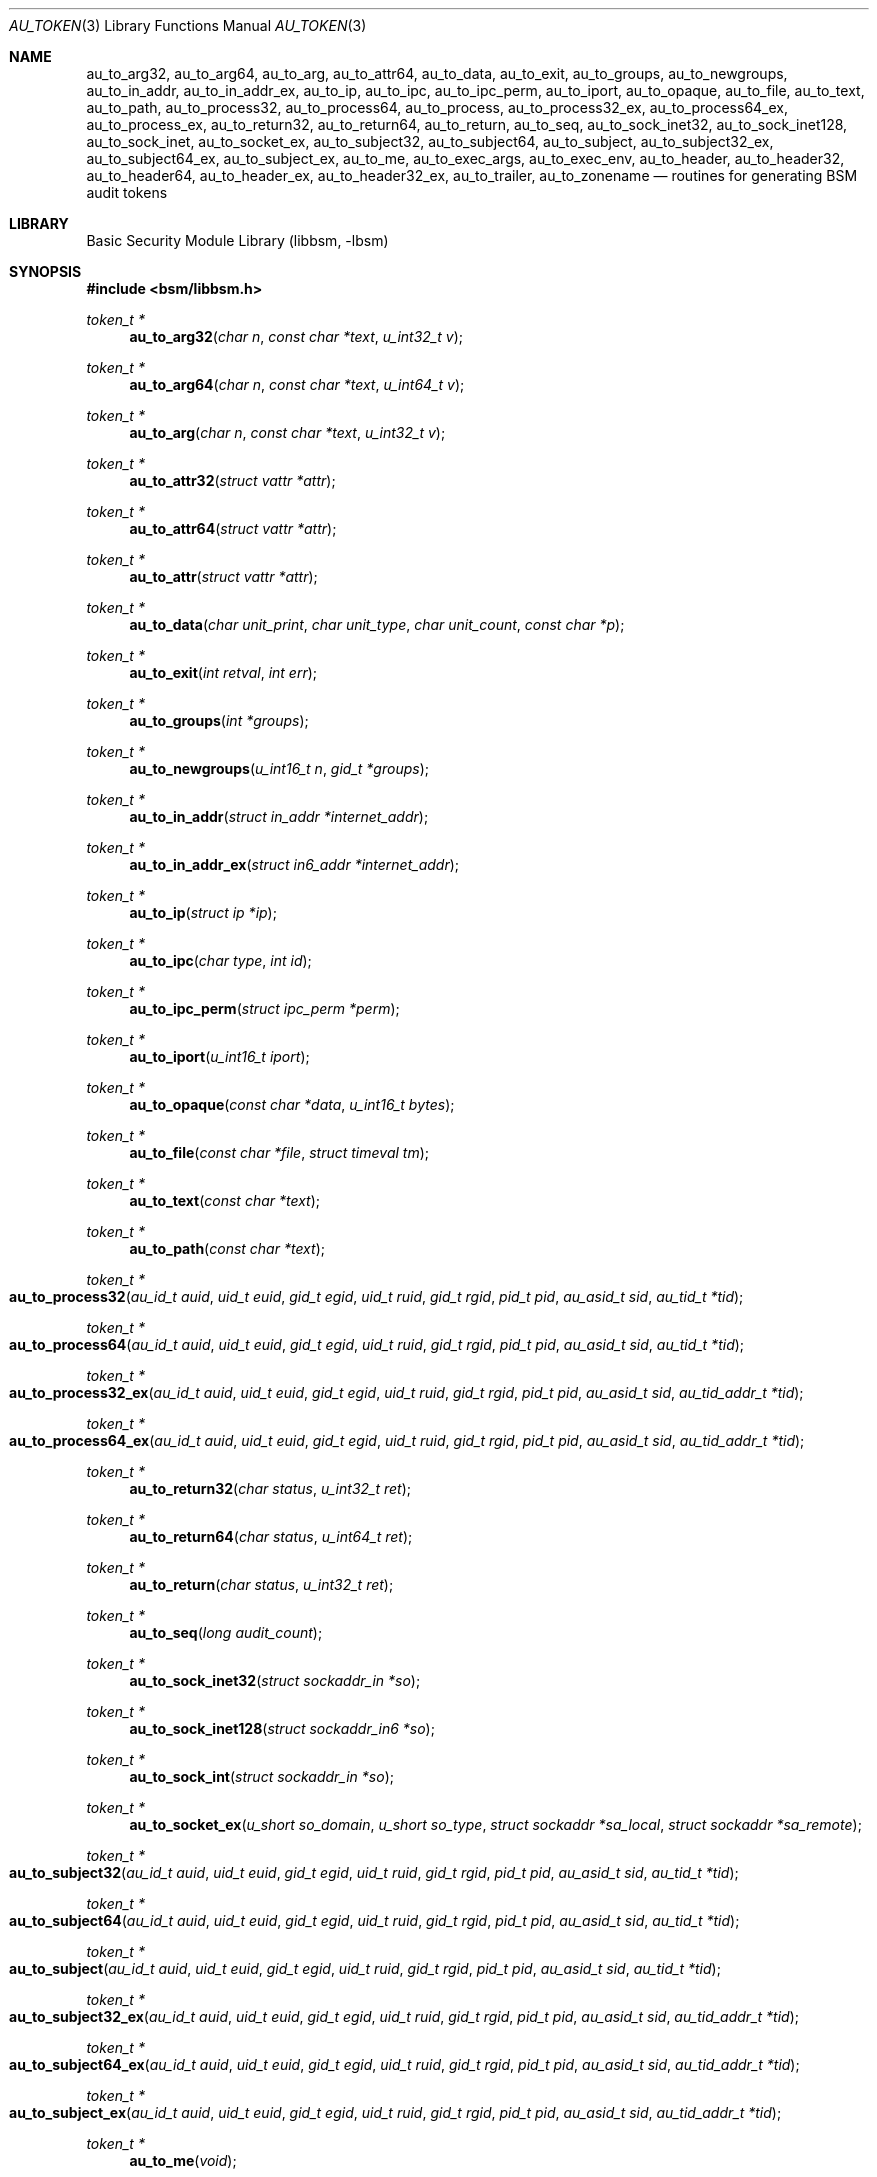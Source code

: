 .\"-
.\" Copyright (c) 2005-2007 Robert N. M. Watson
.\" All rights reserved.
.\"
.\" Redistribution and use in source and binary forms, with or without
.\" modification, are permitted provided that the following conditions
.\" are met:
.\" 1. Redistributions of source code must retain the above copyright
.\"    notice, this list of conditions and the following disclaimer.
.\" 2. Redistributions in binary form must reproduce the above copyright
.\"    notice, this list of conditions and the following disclaimer in the
.\"    documentation and/or other materials provided with the distribution.
.\"
.\" THIS SOFTWARE IS PROVIDED BY THE AUTHOR AND CONTRIBUTORS ``AS IS'' AND
.\" ANY EXPRESS OR IMPLIED WARRANTIES, INCLUDING, BUT NOT LIMITED TO, THE
.\" IMPLIED WARRANTIES OF MERCHANTABILITY AND FITNESS FOR A PARTICULAR PURPOSE
.\" ARE DISCLAIMED.  IN NO EVENT SHALL THE AUTHOR OR CONTRIBUTORS BE LIABLE
.\" FOR ANY DIRECT, INDIRECT, INCIDENTAL, SPECIAL, EXEMPLARY, OR CONSEQUENTIAL
.\" DAMAGES (INCLUDING, BUT NOT LIMITED TO, PROCUREMENT OF SUBSTITUTE GOODS
.\" OR SERVICES; LOSS OF USE, DATA, OR PROFITS; OR BUSINESS INTERRUPTION)
.\" HOWEVER CAUSED AND ON ANY THEORY OF LIABILITY, WHETHER IN CONTRACT, STRICT
.\" LIABILITY, OR TORT (INCLUDING NEGLIGENCE OR OTHERWISE) ARISING IN ANY WAY
.\" OUT OF THE USE OF THIS SOFTWARE, EVEN IF ADVISED OF THE POSSIBILITY OF
.\" SUCH DAMAGE.
.\"
.\" $P4: //depot/projects/trustedbsd/openbsm/libbsm/au_token.3#17 $
.\"
.Dd April 19, 2005
.Dt AU_TOKEN 3
.Os
.Sh NAME
.Nm au_to_arg32 ,
.Nm au_to_arg64 ,
.Nm au_to_arg ,
.Nm au_to_attr64 ,
.Nm au_to_data ,
.Nm au_to_exit ,
.Nm au_to_groups ,
.Nm au_to_newgroups ,
.Nm au_to_in_addr ,
.Nm au_to_in_addr_ex ,
.Nm au_to_ip ,
.Nm au_to_ipc ,
.Nm au_to_ipc_perm ,
.Nm au_to_iport ,
.Nm au_to_opaque ,
.Nm au_to_file ,
.Nm au_to_text ,
.Nm au_to_path ,
.Nm au_to_process32 ,
.Nm au_to_process64 ,
.Nm au_to_process ,
.Nm au_to_process32_ex ,
.Nm au_to_process64_ex ,
.Nm au_to_process_ex ,
.Nm au_to_return32 ,
.Nm au_to_return64 ,
.Nm au_to_return ,
.Nm au_to_seq ,
.Nm au_to_sock_inet32 ,
.Nm au_to_sock_inet128 ,
.Nm au_to_sock_inet ,
.Nm au_to_socket_ex ,
.Nm au_to_subject32 ,
.Nm au_to_subject64 ,
.Nm au_to_subject ,
.Nm au_to_subject32_ex ,
.Nm au_to_subject64_ex ,
.Nm au_to_subject_ex ,
.Nm au_to_me ,
.Nm au_to_exec_args ,
.Nm au_to_exec_env ,
.Nm au_to_header ,
.Nm au_to_header32 ,
.Nm au_to_header64 ,
.Nm au_to_header_ex ,
.Nm au_to_header32_ex ,
.Nm au_to_trailer ,
.Nm au_to_zonename
.Nd "routines for generating BSM audit tokens"
.Sh LIBRARY
.Lb libbsm
.Sh SYNOPSIS
.In bsm/libbsm.h
.Ft "token_t *"
.Fn au_to_arg32 "char n" "const char *text" "u_int32_t v"
.Ft "token_t *"
.Fn au_to_arg64 "char n" "const char *text" "u_int64_t v"
.Ft "token_t *"
.Fn au_to_arg "char n" "const char *text" "u_int32_t v"
.Ft "token_t *"
.Fn au_to_attr32 "struct vattr *attr"
.Ft "token_t *"
.Fn au_to_attr64 "struct vattr *attr"
.Ft "token_t *"
.Fn au_to_attr "struct vattr *attr"
.Ft "token_t *"
.Fn au_to_data "char unit_print" "char unit_type" "char unit_count" "const char *p"
.Ft "token_t *"
.Fn au_to_exit "int retval" "int err"
.Ft "token_t *"
.Fn au_to_groups "int *groups"
.Ft "token_t *"
.Fn au_to_newgroups "u_int16_t n" "gid_t *groups"
.Ft "token_t *"
.Fn au_to_in_addr "struct in_addr *internet_addr"
.Ft "token_t *"
.Fn au_to_in_addr_ex "struct in6_addr *internet_addr"
.Ft "token_t *"
.Fn au_to_ip "struct ip *ip"
.Ft "token_t *"
.Fn au_to_ipc "char type" "int id"
.Ft "token_t *"
.Fn au_to_ipc_perm "struct ipc_perm *perm"
.Ft "token_t *"
.Fn au_to_iport "u_int16_t iport"
.Ft "token_t *"
.Fn au_to_opaque "const char *data" "u_int16_t bytes"
.Ft "token_t *"
.Fn au_to_file "const char *file" "struct timeval tm"
.Ft "token_t *"
.Fn au_to_text "const char *text"
.Ft "token_t *"
.Fn au_to_path "const char *text"
.Ft "token_t *"
.Fo au_to_process32
.Fa "au_id_t auid" "uid_t euid" "gid_t egid" "uid_t ruid"
.Fa "gid_t rgid" "pid_t pid" "au_asid_t sid" "au_tid_t *tid"
.Fc
.Ft "token_t *"
.Fo au_to_process64
.Fa "au_id_t auid" "uid_t euid" "gid_t egid" "uid_t ruid"
.Fa "gid_t rgid" "pid_t pid" "au_asid_t sid" "au_tid_t *tid"
.Fc
.Ft "token_t *"
.Fo au_to_process32_ex
.Fa "au_id_t auid" "uid_t euid" "gid_t egid" "uid_t ruid"
.Fa "gid_t rgid" "pid_t pid" "au_asid_t sid" "au_tid_addr_t *tid"
.Fc
.Ft "token_t *"
.Fo au_to_process64_ex
.Fa "au_id_t auid" "uid_t euid" "gid_t egid" "uid_t ruid"
.Fa "gid_t rgid" "pid_t pid" "au_asid_t sid" "au_tid_addr_t *tid"
.Fc
.Ft "token_t *"
.Fn au_to_return32 "char status" "u_int32_t ret"
.Ft "token_t *"
.Fn au_to_return64 "char status" "u_int64_t ret"
.Ft "token_t *"
.Fn au_to_return "char status" "u_int32_t ret"
.Ft "token_t *"
.Fn au_to_seq "long audit_count"
.Ft "token_t *"
.Fn au_to_sock_inet32 "struct sockaddr_in *so"
.Ft "token_t *"
.Fn au_to_sock_inet128 "struct sockaddr_in6 *so"
.Ft "token_t *"
.Fn au_to_sock_int "struct sockaddr_in *so"
.Ft "token_t *"
.Fn au_to_socket_ex "u_short so_domain" "u_short so_type" "struct sockaddr *sa_local" "struct sockaddr *sa_remote"
.Ft "token_t *"
.Fo au_to_subject32
.Fa "au_id_t auid" "uid_t euid" "gid_t egid" "uid_t ruid"
.Fa "gid_t rgid" "pid_t pid" "au_asid_t sid" "au_tid_t *tid"
.Fc
.Ft "token_t *"
.Fo au_to_subject64
.Fa "au_id_t auid" "uid_t euid" "gid_t egid" "uid_t ruid"
.Fa "gid_t rgid" "pid_t pid" "au_asid_t sid" "au_tid_t *tid"
.Fc
.Ft "token_t *"
.Fo au_to_subject
.Fa "au_id_t auid" "uid_t euid" "gid_t egid" "uid_t ruid"
.Fa "gid_t rgid" "pid_t pid" "au_asid_t sid" "au_tid_t *tid"
.Fc
.Ft "token_t *"
.Fo au_to_subject32_ex
.Fa "au_id_t auid" "uid_t euid" "gid_t egid" "uid_t ruid"
.Fa "gid_t rgid" "pid_t pid" "au_asid_t sid" "au_tid_addr_t *tid"
.Fc
.Ft "token_t *"
.Fo au_to_subject64_ex
.Fa "au_id_t auid" "uid_t euid" "gid_t egid" "uid_t ruid"
.Fa "gid_t rgid" "pid_t pid" "au_asid_t sid" "au_tid_addr_t *tid"
.Fc
.Ft "token_t *"
.Fo au_to_subject_ex
.Fa "au_id_t auid" "uid_t euid" "gid_t egid" "uid_t ruid"
.Fa "gid_t rgid" "pid_t pid" "au_asid_t sid" "au_tid_addr_t *tid"
.Fc
.Ft "token_t *"
.Fn au_to_me void
.Ft "token_t *"
.Fn au_to_exec_args "char **argv"
.Ft "token_t *"
.Fn au_to_exec_env "char **envp"
.Ft "token_t *"
.Fn au_to_header "int rec_size" "au_event_t e_type" "au_emod_t emod"
.Ft "token_t *"
.Fn au_to_header32 "int rec_size" "au_event_t e_type" "au_emod_t emod"
.Ft "token_t *"
.Fn au_to_header64 "int rec_size" "au_event_t e_type" "au_emod_t e_mod"
.Ft "token_t *"
.Fn au_to_header_ex "int rec_size" "au_event_t e_type" "au_emod_t e_mod"
.Ft "token_t *"
.Fn au_to_header32_ex "int rec_size" "au_event_t e_type" "au_emod_t e_mod"
.Ft "token_t *"
.Fn au_to_trailer "int rec_size"
.Ft "token_t *"
.Fn au_to_zonename "const char *zonename"
.Sh DESCRIPTION
These interfaces support the allocation of BSM audit tokens, represented by
.Vt token_t ,
for various data types.
.Pp
.Xr au_errno_to_bsm 3
must be used to convert local
.Xr errno 2
errors to BSM error numbers before they are passed to
.Fn au_to_return ,
.Fn au_to_return32 ,
and
.Fn au_to_return64 .
.Sh RETURN VALUES
On success, a pointer to a
.Vt token_t
will be returned; the allocated
.Vt token_t
can be freed via a call to
.Xr au_free_token 3 .
On failure,
.Dv NULL
will be returned, and an error condition returned via
.Va errno .
.Sh SEE ALSO
.Xr au_errno_to_bsm 3 ,
.Xr libbsm 3
.Sh HISTORY
The OpenBSM implementation was created by McAfee Research, the security
division of McAfee Inc., under contract to Apple Computer, Inc., in 2004.
It was subsequently adopted by the TrustedBSD Project as the foundation for
the OpenBSM distribution.
.Sh AUTHORS
.An -nosplit
This software was created by
.An Robert Watson ,
.An Wayne Salamon ,
and
.An Suresh Krishnaswamy
for McAfee Research, the security research division of McAfee,
Inc., under contract to Apple Computer, Inc.
.Pp
The Basic Security Module (BSM) interface to audit records and audit event
stream format were defined by Sun Microsystems.
